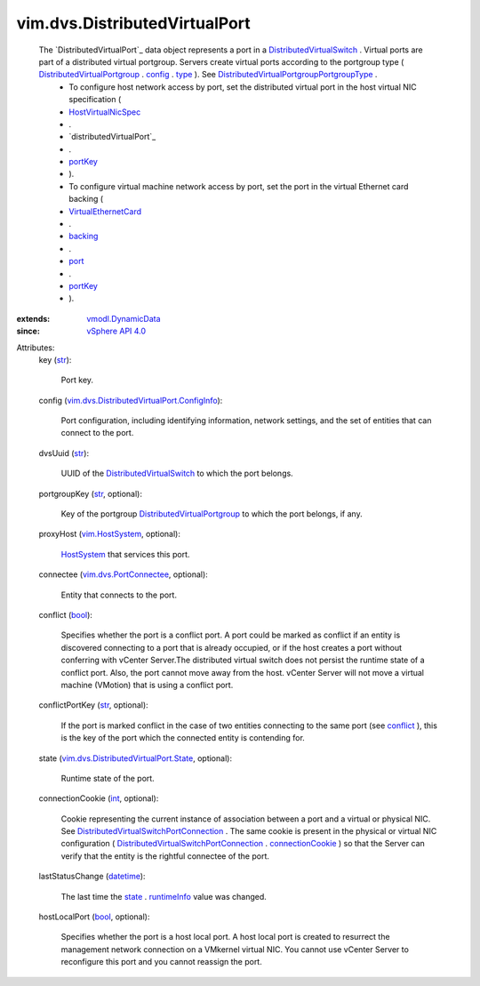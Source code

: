 .. _int: https://docs.python.org/2/library/stdtypes.html

.. _str: https://docs.python.org/2/library/stdtypes.html

.. _port: ../../vim/vm/device/VirtualEthernetCard/DistributedVirtualPortBackingInfo.rst#port

.. _bool: https://docs.python.org/2/library/stdtypes.html

.. _type: ../../vim/dvs/DistributedVirtualPortgroup/ConfigInfo.rst#type

.. _state: ../../vim/dvs/DistributedVirtualPort.rst#state

.. _config: ../../vim/dvs/DistributedVirtualPortgroup.rst#config

.. _backing: ../../vim/vm/device/VirtualDevice.rst#backing

.. _portKey: ../../vim/dvs/PortConnection.rst#portKey

.. _datetime: https://docs.python.org/2/library/stdtypes.html

.. _conflict: ../../vim/dvs/DistributedVirtualPort.rst#conflict

.. _HostSystem: ../../vim/HostSystem.rst

.. _runtimeInfo: ../../vim/dvs/DistributedVirtualPort/State.rst#runtimeInfo

.. _vim.HostSystem: ../../vim/HostSystem.rst

.. _vSphere API 4.0: ../../vim/version.rst#vimversionversion5

.. _connectionCookie: ../../vim/dvs/PortConnection.rst#connectionCookie

.. _vmodl.DynamicData: ../../vmodl/DynamicData.rst

.. _HostVirtualNicSpec: ../../vim/host/VirtualNic/Specification.rst

.. _VirtualEthernetCard: ../../vim/vm/device/VirtualEthernetCard.rst

.. _vim.dvs.PortConnectee: ../../vim/dvs/PortConnectee.rst

.. _DistributedVirtualPort: ../../vim/dvs/DistributedVirtualPort.rst

.. _distributedVirtualPort: ../../vim/host/VirtualNic/Specification.rst#distributedVirtualPort

.. _DistributedVirtualSwitch: ../../vim/DistributedVirtualSwitch.rst

.. _DistributedVirtualPortgroup: ../../vim/dvs/DistributedVirtualPortgroup.rst

.. _vim.dvs.DistributedVirtualPort.State: ../../vim/dvs/DistributedVirtualPort/State.rst

.. _DistributedVirtualSwitchPortConnection: ../../vim/dvs/PortConnection.rst

.. _DistributedVirtualPortgroupPortgroupType: ../../vim/dvs/DistributedVirtualPortgroup/PortgroupType.rst

.. _vim.dvs.DistributedVirtualPort.ConfigInfo: ../../vim/dvs/DistributedVirtualPort/ConfigInfo.rst


vim.dvs.DistributedVirtualPort
==============================
  The `DistributedVirtualPort`_ data object represents a port in a `DistributedVirtualSwitch`_ . Virtual ports are part of a distributed virtual portgroup. Servers create virtual ports according to the portgroup type ( `DistributedVirtualPortgroup`_ . `config`_ . `type`_ ). See `DistributedVirtualPortgroupPortgroupType`_ .
   * To configure host network access by port, set the distributed virtual port in the host virtual NIC specification (
   * `HostVirtualNicSpec`_
   * .
   * `distributedVirtualPort`_
   * .
   * `portKey`_
   * ).
   * To configure virtual machine network access by port, set the port in the virtual Ethernet card backing (
   * `VirtualEthernetCard`_
   * .
   * `backing`_
   * .
   * `port`_
   * .
   * `portKey`_
   * ).
:extends: vmodl.DynamicData_
:since: `vSphere API 4.0`_

Attributes:
    key (`str`_):

       Port key.
    config (`vim.dvs.DistributedVirtualPort.ConfigInfo`_):

       Port configuration, including identifying information, network settings, and the set of entities that can connect to the port.
    dvsUuid (`str`_):

       UUID of the `DistributedVirtualSwitch`_ to which the port belongs.
    portgroupKey (`str`_, optional):

       Key of the portgroup `DistributedVirtualPortgroup`_ to which the port belongs, if any.
    proxyHost (`vim.HostSystem`_, optional):

        `HostSystem`_ that services this port.
    connectee (`vim.dvs.PortConnectee`_, optional):

       Entity that connects to the port.
    conflict (`bool`_):

       Specifies whether the port is a conflict port. A port could be marked as conflict if an entity is discovered connecting to a port that is already occupied, or if the host creates a port without conferring with vCenter Server.The distributed virtual switch does not persist the runtime state of a conflict port. Also, the port cannot move away from the host. vCenter Server will not move a virtual machine (VMotion) that is using a conflict port.
    conflictPortKey (`str`_, optional):

       If the port is marked conflict in the case of two entities connecting to the same port (see `conflict`_ ), this is the key of the port which the connected entity is contending for.
    state (`vim.dvs.DistributedVirtualPort.State`_, optional):

       Runtime state of the port.
    connectionCookie (`int`_, optional):

       Cookie representing the current instance of association between a port and a virtual or physical NIC. See `DistributedVirtualSwitchPortConnection`_ . The same cookie is present in the physical or virtual NIC configuration ( `DistributedVirtualSwitchPortConnection`_ . `connectionCookie`_ ) so that the Server can verify that the entity is the rightful connectee of the port.
    lastStatusChange (`datetime`_):

       The last time the `state`_ . `runtimeInfo`_ value was changed.
    hostLocalPort (`bool`_, optional):

       Specifies whether the port is a host local port. A host local port is created to resurrect the management network connection on a VMkernel virtual NIC. You cannot use vCenter Server to reconfigure this port and you cannot reassign the port.
